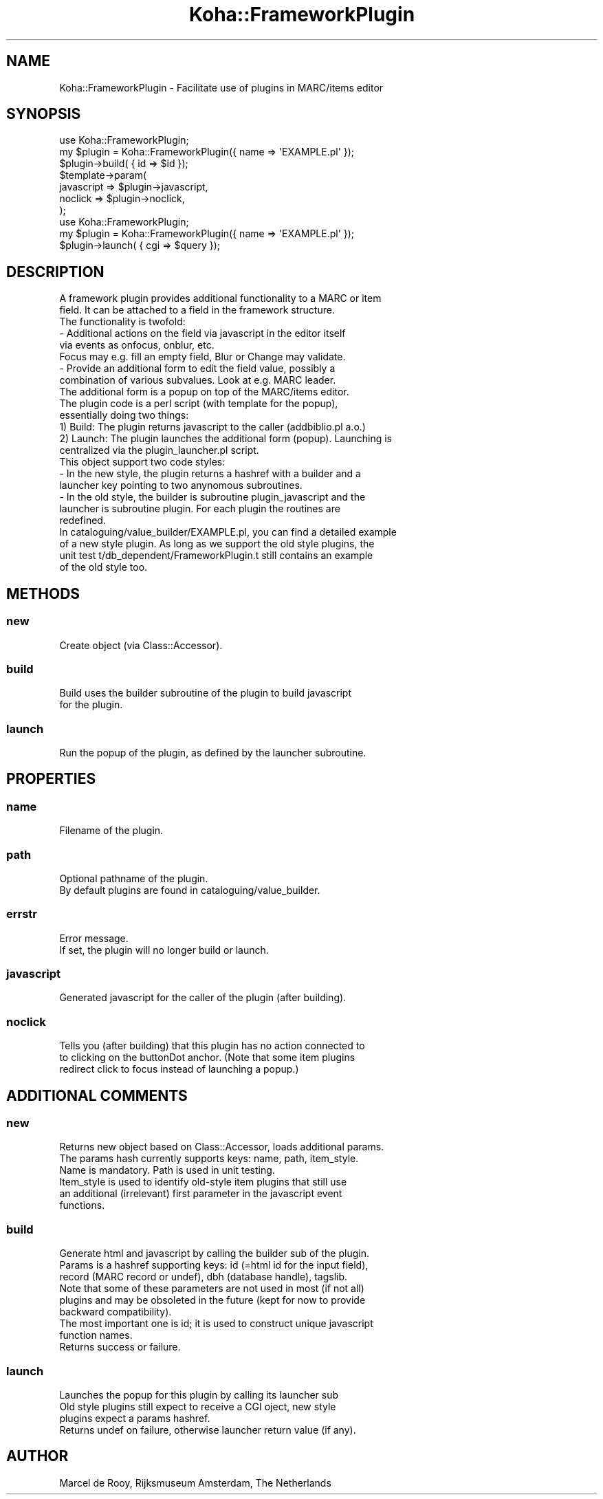 .\" Automatically generated by Pod::Man 4.14 (Pod::Simple 3.40)
.\"
.\" Standard preamble:
.\" ========================================================================
.de Sp \" Vertical space (when we can't use .PP)
.if t .sp .5v
.if n .sp
..
.de Vb \" Begin verbatim text
.ft CW
.nf
.ne \\$1
..
.de Ve \" End verbatim text
.ft R
.fi
..
.\" Set up some character translations and predefined strings.  \*(-- will
.\" give an unbreakable dash, \*(PI will give pi, \*(L" will give a left
.\" double quote, and \*(R" will give a right double quote.  \*(C+ will
.\" give a nicer C++.  Capital omega is used to do unbreakable dashes and
.\" therefore won't be available.  \*(C` and \*(C' expand to `' in nroff,
.\" nothing in troff, for use with C<>.
.tr \(*W-
.ds C+ C\v'-.1v'\h'-1p'\s-2+\h'-1p'+\s0\v'.1v'\h'-1p'
.ie n \{\
.    ds -- \(*W-
.    ds PI pi
.    if (\n(.H=4u)&(1m=24u) .ds -- \(*W\h'-12u'\(*W\h'-12u'-\" diablo 10 pitch
.    if (\n(.H=4u)&(1m=20u) .ds -- \(*W\h'-12u'\(*W\h'-8u'-\"  diablo 12 pitch
.    ds L" ""
.    ds R" ""
.    ds C` ""
.    ds C' ""
'br\}
.el\{\
.    ds -- \|\(em\|
.    ds PI \(*p
.    ds L" ``
.    ds R" ''
.    ds C`
.    ds C'
'br\}
.\"
.\" Escape single quotes in literal strings from groff's Unicode transform.
.ie \n(.g .ds Aq \(aq
.el       .ds Aq '
.\"
.\" If the F register is >0, we'll generate index entries on stderr for
.\" titles (.TH), headers (.SH), subsections (.SS), items (.Ip), and index
.\" entries marked with X<> in POD.  Of course, you'll have to process the
.\" output yourself in some meaningful fashion.
.\"
.\" Avoid warning from groff about undefined register 'F'.
.de IX
..
.nr rF 0
.if \n(.g .if rF .nr rF 1
.if (\n(rF:(\n(.g==0)) \{\
.    if \nF \{\
.        de IX
.        tm Index:\\$1\t\\n%\t"\\$2"
..
.        if !\nF==2 \{\
.            nr % 0
.            nr F 2
.        \}
.    \}
.\}
.rr rF
.\" ========================================================================
.\"
.IX Title "Koha::FrameworkPlugin 3pm"
.TH Koha::FrameworkPlugin 3pm "2025-09-25" "perl v5.32.1" "User Contributed Perl Documentation"
.\" For nroff, turn off justification.  Always turn off hyphenation; it makes
.\" way too many mistakes in technical documents.
.if n .ad l
.nh
.SH "NAME"
Koha::FrameworkPlugin \- Facilitate use of plugins in MARC/items editor
.SH "SYNOPSIS"
.IX Header "SYNOPSIS"
.Vb 7
\&    use Koha::FrameworkPlugin;
\&    my $plugin = Koha::FrameworkPlugin({ name => \*(AqEXAMPLE.pl\*(Aq });
\&    $plugin\->build( { id => $id });
\&    $template\->param(
\&        javascript => $plugin\->javascript,
\&        noclick => $plugin\->noclick,
\&    );
\&
\&    use Koha::FrameworkPlugin;
\&    my $plugin = Koha::FrameworkPlugin({ name => \*(AqEXAMPLE.pl\*(Aq });
\&    $plugin\->launch( { cgi => $query });
.Ve
.SH "DESCRIPTION"
.IX Header "DESCRIPTION"
.Vb 9
\&    A framework plugin provides additional functionality to a MARC or item
\&    field. It can be attached to a field in the framework structure.
\&    The functionality is twofold:
\&    \- Additional actions on the field via javascript in the editor itself
\&      via events as onfocus, onblur, etc.
\&      Focus may e.g. fill an empty field, Blur or Change may validate.
\&    \- Provide an additional form to edit the field value, possibly a
\&      combination of various subvalues. Look at e.g. MARC leader.
\&      The additional form is a popup on top of the MARC/items editor.
\&
\&    The plugin code is a perl script (with template for the popup),
\&    essentially doing two things:
\&    1) Build: The plugin returns javascript to the caller (addbiblio.pl a.o.)
\&    2) Launch: The plugin launches the additional form (popup). Launching is
\&       centralized via the plugin_launcher.pl script.
\&
\&    This object support two code styles:
\&    \- In the new style, the plugin returns a hashref with a builder and a
\&      launcher key pointing to two anynomous subroutines.
\&    \- In the old style, the builder is subroutine plugin_javascript and the
\&      launcher is subroutine plugin. For each plugin the routines are
\&      redefined.
\&
\&    In cataloguing/value_builder/EXAMPLE.pl, you can find a detailed example
\&    of a new style plugin. As long as we support the old style plugins, the
\&    unit test t/db_dependent/FrameworkPlugin.t still contains an example
\&    of the old style too.
.Ve
.SH "METHODS"
.IX Header "METHODS"
.SS "new"
.IX Subsection "new"
.Vb 1
\&    Create object (via Class::Accessor).
.Ve
.SS "build"
.IX Subsection "build"
.Vb 2
\&    Build uses the builder subroutine of the plugin to build javascript
\&    for the plugin.
.Ve
.SS "launch"
.IX Subsection "launch"
.Vb 1
\&    Run the popup of the plugin, as defined by the launcher subroutine.
.Ve
.SH "PROPERTIES"
.IX Header "PROPERTIES"
.SS "name"
.IX Subsection "name"
.Vb 1
\&    Filename of the plugin.
.Ve
.SS "path"
.IX Subsection "path"
.Vb 2
\&    Optional pathname of the plugin.
\&    By default plugins are found in cataloguing/value_builder.
.Ve
.SS "errstr"
.IX Subsection "errstr"
.Vb 2
\&    Error message.
\&    If set, the plugin will no longer build or launch.
.Ve
.SS "javascript"
.IX Subsection "javascript"
.Vb 1
\&    Generated javascript for the caller of the plugin (after building).
.Ve
.SS "noclick"
.IX Subsection "noclick"
.Vb 3
\&    Tells you (after building) that this plugin has no action connected to
\&    to clicking on the buttonDot anchor. (Note that some item plugins
\&    redirect click to focus instead of launching a popup.)
.Ve
.SH "ADDITIONAL COMMENTS"
.IX Header "ADDITIONAL COMMENTS"
.SS "new"
.IX Subsection "new"
.Vb 6
\&    Returns new object based on Class::Accessor, loads additional params.
\&    The params hash currently supports keys: name, path, item_style.
\&    Name is mandatory. Path is used in unit testing.
\&    Item_style is used to identify old\-style item plugins that still use
\&    an additional (irrelevant) first parameter in the javascript event
\&    functions.
.Ve
.SS "build"
.IX Subsection "build"
.Vb 1
\&    Generate html and javascript by calling the builder sub of the plugin.
\&
\&    Params is a hashref supporting keys: id (=html id for the input field),
\&    record (MARC record or undef), dbh (database handle), tagslib.
\&    Note that some of these parameters are not used in most (if not all)
\&    plugins and may be obsoleted in the future (kept for now to provide
\&    backward compatibility).
\&    The most important one is id; it is used to construct unique javascript
\&    function names.
\&
\&    Returns success or failure.
.Ve
.SS "launch"
.IX Subsection "launch"
.Vb 4
\&    Launches the popup for this plugin by calling its launcher sub
\&    Old style plugins still expect to receive a CGI oject, new style
\&    plugins expect a params hashref.
\&    Returns undef on failure, otherwise launcher return value (if any).
.Ve
.SH "AUTHOR"
.IX Header "AUTHOR"
.Vb 1
\&    Marcel de Rooy, Rijksmuseum Amsterdam, The Netherlands
.Ve
